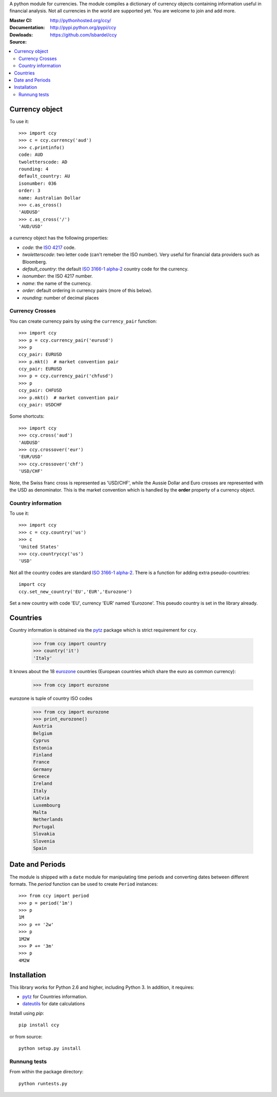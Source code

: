 A python module for currencies. The module compiles a dictionary of
currency objects containing information useful in financial analysis.
Not all currencies in the world are supported yet. You are welcome to
join and add more.


:Master CI: |master-build|_ |coverage-master|
:Documentation: http://pythonhosted.org/ccy/
:Dowloads: http://pypi.python.org/pypi/ccy
:Source: https://github.com/lsbardel/ccy

.. |master-build| image:: https://img.shields.io/travis/lsbardel/ccy/master.svg
.. _master-build: http://travis-ci.org/lsbardel/ccy?branch=master
.. |coverage-master| image:: https://img.shields.io/coveralls/lsbardel/ccy/master.svg
  :target: https://coveralls.io/r/lsbardel/ccy?branch=master



.. contents::
    :local:


Currency object
======================
To use it::

    >>> import ccy
    >>> c = ccy.currency('aud')
    >>> c.printinfo()
    code: AUD
    twoletterscode: AD
    rounding: 4
    default_country: AU
    isonumber: 036
    order: 3
    name: Australian Dollar
    >>> c.as_cross()
    'AUDUSD'
    >>> c.as_cross('/')
    'AUD/USD'

a currency object has the following properties:

* *code*: the `ISO 4217`_ code.
* *twoletterscode*: two letter code (can't remeber the ISO number). Very useful for financial data providers such as Bloomberg.
* *default_country*: the default `ISO 3166-1 alpha-2`_ country code for the currency.
* *isonumber*: the ISO 4217 number.
* *name*: the name of the currency.
* *order*: default ordering in currency pairs (more of this below).
* *rounding*: number of decimal places

Currency Crosses
~~~~~~~~~~~~~~~~~~~~~~~~~~

You can create currency pairs by using the ``currency_pair`` function::

    >>> import ccy
    >>> p = ccy.currency_pair('eurusd')
    >>> p
    ccy_pair: EURUSD
    >>> p.mkt()  # market convention pair
    ccy_pair: EURUSD
    >>> p = ccy.currency_pair('chfusd')
    >>> p
    ccy_pair: CHFUSD
    >>> p.mkt()  # market convention pair
    ccy_pair: USDCHF


Some shortcuts::

    >>> import ccy
    >>> ccy.cross('aud')
    'AUDUSD'
    >>> ccy.crossover('eur')
    'EUR/USD'
    >>> ccy.crossover('chf')
    'USD/CHF'

Note, the Swiss franc cross is represented as 'USD/CHF', while the Aussie Dollar
and Euro crosses are represented with the USD as denominator.
This is the market convention which is handled by the **order** property
of a currency object.

Country information
~~~~~~~~~~~~~~~~~~~~~~~~~~

To use it::

    >>> import ccy
    >>> c = ccy.country('us')
    >>> c
    'United States'
    >>> ccy.countryccy('us')
    'USD'


Not all the country codes are standard `ISO 3166-1 alpha-2`_.
There is a function for adding extra pseudo-countries::

    import ccy
    ccy.set_new_country('EU','EUR','Eurozone')

Set a new country with code 'EU', currency 'EUR' named 'Eurozone'.
This pseudo country is set in the library already.

Countries
==============

Country information is obtained via the pytz_ package which is strict
requirement for ``ccy``.

    >>> from ccy import country
    >>> country('it')
    'Italy'

It knows about the 18 eurozone_ countries (European countries which share the
euro as common currency):

    >>> from ccy import eurozone

eurozone is tuple of country ISO codes

    >>> from ccy import eurozone
    >>> print_eurozone()
    Austria
    Belgium
    Cyprus
    Estonia
    Finland
    France
    Germany
    Greece
    Ireland
    Italy
    Latvia
    Luxembourg
    Malta
    Netherlands
    Portugal
    Slovakia
    Slovenia
    Spain


Date and Periods
===================

The module is shipped with a ``date`` module for manipulating time periods and
converting dates between different formats. The *period* function can be used
to create ``Period`` instances::

    >>> from ccy import period
    >>> p = period('1m')
    >>> p
    1M
    >>> p += '2w'
    >>> p
    1M2W
    >>> P += '3m'
    >>> p
    4M2W


Installation
================
This library works for Python 2.6 and higher, including Python 3.
In addition, it requires:

* pytz_ for Countries information.
* dateutils_ for date calculations

Install using `pip`::

    pip install ccy

or from source::

    python setup.py install


Runnung tests
~~~~~~~~~~~~~~~~~~~~~

From within the package directory::

    python runtests.py


.. _pytz: http://pytz.sourceforge.net/
.. _`ISO 3166-1 alpha-2`: http://en.wikipedia.org/wiki/ISO_3166-1_alpha-2
.. _`ISO 4217`: http://en.wikipedia.org/wiki/ISO_4217
.. _dateutils: https://pypi.python.org/pypi/python-dateutil
.. _eurozone: http://www.eurozone.europa.eu/euro-area/euro-area-member-states/
